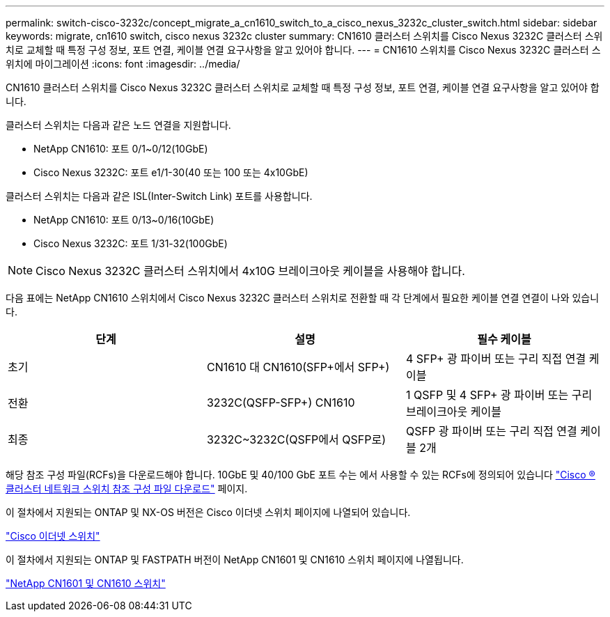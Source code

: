 ---
permalink: switch-cisco-3232c/concept_migrate_a_cn1610_switch_to_a_cisco_nexus_3232c_cluster_switch.html 
sidebar: sidebar 
keywords: migrate, cn1610 switch, cisco nexus 3232c cluster 
summary: CN1610 클러스터 스위치를 Cisco Nexus 3232C 클러스터 스위치로 교체할 때 특정 구성 정보, 포트 연결, 케이블 연결 요구사항을 알고 있어야 합니다. 
---
= CN1610 스위치를 Cisco Nexus 3232C 클러스터 스위치에 마이그레이션
:icons: font
:imagesdir: ../media/


[role="lead"]
CN1610 클러스터 스위치를 Cisco Nexus 3232C 클러스터 스위치로 교체할 때 특정 구성 정보, 포트 연결, 케이블 연결 요구사항을 알고 있어야 합니다.

클러스터 스위치는 다음과 같은 노드 연결을 지원합니다.

* NetApp CN1610: 포트 0/1~0/12(10GbE)
* Cisco Nexus 3232C: 포트 e1/1-30(40 또는 100 또는 4x10GbE)


클러스터 스위치는 다음과 같은 ISL(Inter-Switch Link) 포트를 사용합니다.

* NetApp CN1610: 포트 0/13~0/16(10GbE)
* Cisco Nexus 3232C: 포트 1/31-32(100GbE)


[NOTE]
====
Cisco Nexus 3232C 클러스터 스위치에서 4x10G 브레이크아웃 케이블을 사용해야 합니다.

====
다음 표에는 NetApp CN1610 스위치에서 Cisco Nexus 3232C 클러스터 스위치로 전환할 때 각 단계에서 필요한 케이블 연결 연결이 나와 있습니다.

|===
| 단계 | 설명 | 필수 케이블 


 a| 
초기
 a| 
CN1610 대 CN1610(SFP+에서 SFP+)
 a| 
4 SFP+ 광 파이버 또는 구리 직접 연결 케이블



 a| 
전환
 a| 
3232C(QSFP-SFP+) CN1610
 a| 
1 QSFP 및 4 SFP+ 광 파이버 또는 구리 브레이크아웃 케이블



 a| 
최종
 a| 
3232C~3232C(QSFP에서 QSFP로)
 a| 
QSFP 광 파이버 또는 구리 직접 연결 케이블 2개

|===
해당 참조 구성 파일(RCFs)을 다운로드해야 합니다. 10GbE 및 40/100 GbE 포트 수는 에서 사용할 수 있는 RCFs에 정의되어 있습니다 https://mysupport.netapp.com/NOW/download/software/sanswitch/fcp/Cisco/netapp_cnmn/download.shtml["Cisco ® 클러스터 네트워크 스위치 참조 구성 파일 다운로드"^] 페이지.

이 절차에서 지원되는 ONTAP 및 NX-OS 버전은 Cisco 이더넷 스위치 페이지에 나열되어 있습니다.

https://mysupport.netapp.com/NOW/download/software/cm_switches/["Cisco 이더넷 스위치"^]

이 절차에서 지원되는 ONTAP 및 FASTPATH 버전이 NetApp CN1601 및 CN1610 스위치 페이지에 나열됩니다.

http://support.netapp.com/NOW/download/software/cm_switches_ntap/["NetApp CN1601 및 CN1610 스위치"^]
